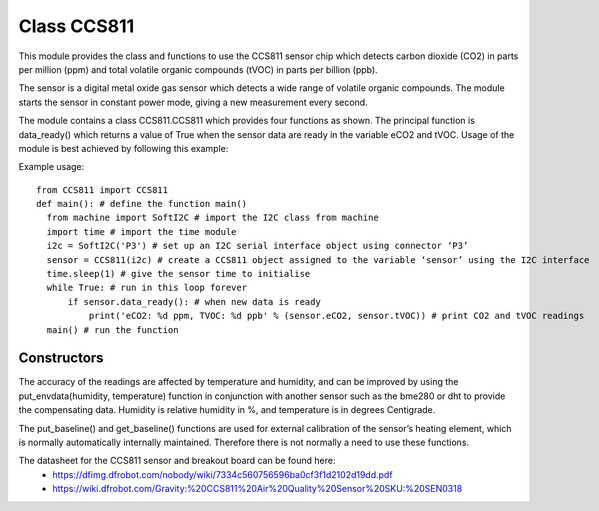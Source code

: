 Class CCS811
=============

This module provides the class and functions to use the CCS811 sensor chip which detects carbon dioxide (CO2) in parts per million (ppm) 
and total volatile organic compounds (tVOC) in parts per billion (ppb). 

The sensor is a digital metal oxide gas sensor which detects a wide range of volatile organic compounds. 
The module starts the sensor in constant power mode, giving a new measurement every second.

The module contains a class CCS811.CCS811 which provides four functions as shown.  
The principal function is data_ready() which returns a value of True when the sensor data are ready in the variable eCO2 and tVOC. 
Usage of the module is best achieved by following this example:

Example usage::

  from CCS811 import CCS811
  def main(): # define the function main()
    from machine import SoftI2C # import the I2C class from machine
    import time # import the time module
    i2c = SoftI2C('P3') # set up an I2C serial interface object using connector ‘P3’
    sensor = CCS811(i2c) # create a CCS811 object assigned to the variable ‘sensor’ using the I2C interface
    time.sleep(1) # give the sensor time to initialise
    while True: # run in this loop forever
        if sensor.data_ready(): # when new data is ready
            print('eCO2: %d ppm, TVOC: %d ppb' % (sensor.eCO2, sensor.tVOC)) # print CO2 and tVOC readings
    main() # run the function


Constructors
------------

.. class::
The accuracy of the readings are affected by temperature and humidity, and can be improved by using the 
put_envdata(humidity, temperature) function in conjunction with another sensor such as the bme280 or dht to provide the compensating data.  
Humidity is relative humidity in %, and temperature is in degrees Centigrade.

The put_baseline() and get_baseline() functions are used for external calibration of the sensor’s heating element, 
which is normally automatically internally maintained.  Therefore there is not normally a need to use these functions.

The datasheet for the CCS811 sensor and breakout board can be found here:  
  - https://dfimg.dfrobot.com/nobody/wiki/7334c560756596ba0cf3f1d2102d19dd.pdf 
  - https://wiki.dfrobot.com/Gravity:%20CCS811%20Air%20Quality%20Sensor%20SKU:%20SEN0318 

